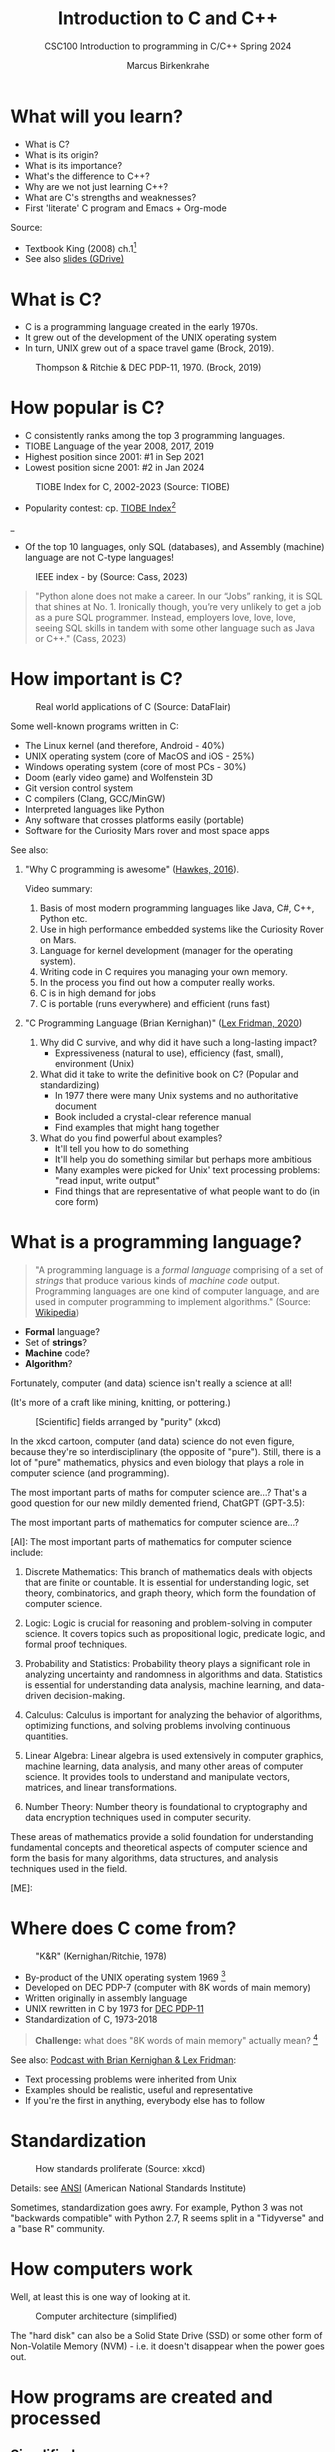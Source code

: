 #+TITLE: Introduction to C and C++
#+AUTHOR:Marcus Birkenkrahe
#+SUBTITLE:CSC100 Introduction to programming in C/C++ Spring 2024
#+STARTUP: overview hideblocks indent inlineimages
#+PROPERTY:header-args:C :results output
#+PROPERTY:header-args:C++ :results output  
#+OPTIONS: toc:1
#+OPTIONS:hideblocks
* What will you learn?

- What is C?
- What is its origin?
- What is its importance?
- What's the difference to C++?
- Why are we not just learning C++?
- What are C's strengths and weaknesses?
- First 'literate' C program and Emacs + Org-mode

Source:
- Textbook King (2008) ch.1[fn:1]
- See also [[https://docs.google.com/presentation/d/16jVt1LYw_an7na_Ex0bz8l2uySJtydBK/edit?usp=sharing&ouid=102963037093118135110&rtpof=true&sd=true][slides (GDrive)]]

* What is C?

- C is a programming language created in the early 1970s.
- It grew out of the development of the UNIX operating system
- In turn, UNIX grew out of a space travel game (Brock, 2019).

#+caption: Thompson & Ritchie & DEC PDP-11, 1970. (Brock, 2019)
#+attr_latex: :width 400px
[[../img/1_unix.png]]

* How popular is C?

- C consistently ranks among the top 3 programming languages.
- TIOBE Language of the year 2008, 2017, 2019
- Highest position since 2001: #1 in Sep 2021
- Lowest position sicne 2001: #2 in Jan 2024
#+caption: TIOBE Index for C, 2002-2023 (Source: TIOBE)
#+attr_latex: :width 400px
[[../img/1_tiobe.png]]

- Popularity contest: cp. [[https://www.tiobe.com/tiobe-index/][TIOBE Index]][fn:2]

#+caption: TIOBE Index ranking 1-10 (tiobe.com), January 2024
#+attr_latex: :width 400px
_[[../img/1_tiobe2.png]]

- Of the top 10 languages, only SQL (databases), and Assembly
  (machine) language are not C-type languages!

#+caption: IEEE index - by (Source: Cass, 2023)
#+attr_latex: :width 400px
[[../img/1_ieee1.png]]

#+begin_quote
"Python alone does not make a career. In our “Jobs” ranking, it is SQL
that shines at No. 1. Ironically though, you’re very unlikely to get
a job as a pure SQL programmer. Instead, employers love, love, love,
seeing SQL skills in tandem with some other language such as Java or
C++." (Cass, 2023)
#+end_quote

* How important is C?

#+caption: Real world applications of C (Source: DataFlair)
#+attr_latex: :width 400px
[[../img/1_usage1.png]]

Some well-known programs written in C:
- The Linux kernel (and therefore, Android - 40%)
- UNIX operating system (core of MacOS and iOS - 25%)
- Windows operating system (core of most PCs - 30%)
- Doom (early video game) and Wolfenstein 3D
- Git version control system
- C compilers (Clang, GCC/MinGW)
- Interpreted languages like Python
- Any software that crosses platforms easily (portable)
- Software for the Curiosity Mars rover and most space apps

See also:
1) "Why C programming is awesome" ([[https://youtu.be/smGalmxPVYc][Hawkes, 2016]]).
   #+begin_notes
   Video summary:
   1. Basis of most modern programming languages like Java, C#, C++, Python etc.
   2. Use in high performance embedded systems like the Curiosity Rover on Mars.
   3. Language for kernel development (manager for the operating system).
   4. Writing code in C requires you managing your own memory.
   5. In the process you find out how a computer really works.
   6. C is in high demand for jobs
   7. C is portable (runs everywhere) and efficient (runs fast)
   #+end_notes
2) "C Programming Language (Brian Kernighan)" ([[https://youtu.be/G1-wse8nsxY?si=Dx_csT2ms64wqF3A][Lex Fridman, 2020]])
   #+begin_notes
   1. Why did C survive, and why did it have such a long-lasting impact?
      - Expressiveness (natural to use), efficiency (fast, small),
        environment (Unix)
   2. What did it take to write the definitive book on C? (Popular and standardizing)
      - In 1977 there were many Unix systems and no authoritative document
      - Book included a crystal-clear reference manual
      - Find examples that might hang together
   3. What do you find powerful about examples?
      - It'll tell you how to do something
      - It'll help you do something similar but perhaps more ambitious
      - Many examples were picked for Unix' text processing problems: "read input, write output"
      - Find things that are representative of what people want to do (in core form)
   #+end_notes

* What is a programming language?

#+begin_quote
"A programming language is a /formal language/ comprising of a set of
/strings/ that produce various kinds of /machine code/
output. Programming languages are one kind of computer language, and
are used in computer programming to implement algorithms." (Source:
[[https://en.wikipedia.org/wiki/Programming_language][Wikipedia]])
#+end_quote

- *Formal* language?
- Set of *strings*?
- *Machine* code?
- *Algorithm*?

Fortunately, computer (and data) science isn't really a science at all!

(It's more of a craft like mining, knitting, or pottering.)

#+caption: [Scientific] fields arranged by "purity" (xkcd)
#+attr_latex: :width 400px
[[../img/1_purity.png]]

In the xkcd cartoon, computer (and data) science do not even figure,
because they're so interdisciplinary (the opposite of "pure"). Still,
there is a lot of "pure" mathematics, physics and even biology that
plays a role in computer science (and programming).

The most important parts of maths for computer science are...? That's
a good question for our new mildly demented friend, ChatGPT (GPT-3.5):
#+begin_ai
The most important parts of mathematics for computer science are...?

[AI]: The most important parts of mathematics for computer science include:

1. Discrete Mathematics: This branch of mathematics deals with objects
   that are finite or countable. It is essential for understanding
   logic, set theory, combinatorics, and graph theory, which form the
   foundation of computer science.

2. Logic: Logic is crucial for reasoning and problem-solving in
   computer science. It covers topics such as propositional logic,
   predicate logic, and formal proof techniques.

3. Probability and Statistics: Probability theory plays a significant
   role in analyzing uncertainty and randomness in algorithms and
   data. Statistics is essential for understanding data analysis,
   machine learning, and data-driven decision-making.

4. Calculus: Calculus is important for analyzing the behavior of
   algorithms, optimizing functions, and solving problems involving
   continuous quantities.

5. Linear Algebra: Linear algebra is used extensively in computer
   graphics, machine learning, data analysis, and many other areas of
   computer science. It provides tools to understand and manipulate
   vectors, matrices, and linear transformations.

6. Number Theory: Number theory is foundational to cryptography and
   data encryption techniques used in computer security.

These areas of mathematics provide a solid foundation for
understanding fundamental concepts and theoretical aspects of computer
science and form the basis for many algorithms, data structures, and
analysis techniques used in the field.

[ME]:
#+end_ai

* Where does C come from?

#+caption: "K&R" (Kernighan/Ritchie, 1978)
#+attr_latex: :width 200px
[[../img/1_kr.png]]

- By-product of the UNIX operating system 1969 [fn:3]
- Developed on DEC PDP-7 (computer with 8K words of main memory)
- Written originally in assembly language
- UNIX rewritten in C by 1973 for [[https://en.wikipedia.org/wiki/PDP-11][DEC PDP-11]]
- Standardization of C, 1973-2018

#+begin_quote
*Challenge:* what does "8K words of main memory" actually mean? [fn:4]
#+end_quote

See also: [[https://youtu.be/G1-wse8nsxY][Podcast with Brian Kernighan & Lex Fridman]]:
- Text processing problems were inherited from Unix
- Examples should be realistic, useful and representative
- If you're the first in anything, everybody else has to follow

* Standardization

#+caption: How standards proliferate (Source: xkcd)
#+attr_latex: :width 400px
[[../img/1_standards.png]]

Details: see [[https://blog.ansi.org/2018/11/c-language-standard-iso-iec-9899-2018-c18/#gref][ANSI]] (American National Standards Institute)
#+begin_notes
Sometimes, standardization goes awry. For example, Python 3 was not
"backwards compatible" with Python 2.7, R seems split in a "Tidyverse"
and a "base R" community.
#+end_notes

* How computers work

Well, at least this is one way of looking at it.

#+caption: Computer architecture (simplified)
#+attr_latex: :width 400px
[[../img/1_computer.png]]

The "hard disk" can also be a Solid State Drive (SSD) or some other
form of Non-Volatile Memory (NVM) - i.e. it doesn't disappear when
the power goes out.

* How programs are created and processed
** Simplified process

1) *WRITE* source code in an editor (NVM = harddisk)
2) *COMPILE* source code to machine code (RAM = memory)
3) *RUN* program (CPU = Central Processing Unit)
4) *DISPLAY* results (RAM = Memory)
5) *SAVE* result (NVM = harddisk)

** Complete process

Specifically for C and our compiler GCC, this process looks
technically like this:

#+caption: GCC compilation process (Source: Hock-Chuan, 2018).
#+attr_latex: :width 400px
[[../img/1_gcc.png]]

* Strengths and weaknesses of C

| STRENGTH              | WEAKNESS                     |
|-----------------------+------------------------------|
| Efficiency            | Permissiveness (Error-prone) |
| Portability           | Terseness and Understanding  |
| Power                 | Large program maintenance    |
| Flexibility           |                              |
| Standard library      |                              |
| Integration with UNIX |                              |

- Efficiency: do a lot with little effort (small programs)
- Portability: it works everywhere, on anything
- "Power": you can do brain surgery with a pencil
- Flexbility: you can do the same thing in many different ways
- "Standard library": pre-defined functions/tasks; "stdio.h", a
  standard library for "I/O" (Input/output)
- Integration with UNIX (because UNIX is the motherlobe)

* What is the difference between C and C++?

C++ is a superset of C.

#+caption: C/C++ logos
#+attr_latex: :width 400px
[[../img/1_ccpp.png]]

| WHAT | C                      | C++                |
|------+------------------------+--------------------|
| TIME | Thompson/Ritchie 1970s | Stroustrup 1980s   |
| TYPE | Imperative procedural  | Object-oriented    |
| GOOD | System programming     | Games and graphics |
| USED | Internet of Things     | Flight Software    |

Source: Lemonaki, 2021.

* Why are we not just learning C++?

- Object-orientation is a difficult paradigm (C++)
- System programming is pure power (C)
- C is simpler, smaller, and faster
- C has 35 keywords, C++ has 95

  #+caption: Computer Landscape. (Modified from: Steinhart, 2019)
  #+attr_latex: :width 400px
  [[../img/1_power2.png]]

  - Bjarne Stroustrup (2011): "[[https://youtu.be/KlPC3O1DVcg][C is obsolete]]"[fn:7]
  - Linus Torvalds (2007): "[[http://harmful.cat-v.org/software/c++/linus][C++ is a horrible language]]"[fn:8].

    Also, there's this:

    #+begin_quote
    "Languages are tools. Memorizing them no more makes you a computer
    scientist than studying hammers makes you a carpenter." -[[https://qr.ae/pGzZ9z][Neilsen]]
    #+end_quote

    - It's easy to pick up additional languages
    - Data structures and algorithms are key to understanding
    - First language could be anything[fn:9]

* Practice: 'Hello world' program in C++

To round this section off, let's repeat our last practice exercise
with C++ instead of C, using =notepad= and the =g++= compiler:

1. Implement the following program (replace "your name" by your name:
   #+begin_src C++ :results output :tangle c:/Users/birkenkrahe/hello1.cpp
     // Hello world program in C++
     // By [your name] (pledged)
     #include <iostream>

     /* print hello world message
        a first C++ program */
     int main()
     {
       std::cout << "Hello, world!" << std::endl;
       return 0;
     }
   #+end_src

2. Save the program with the file extention ~.cpp~

3. Run the program on the command line using the =g++= compiler and the
   =-o= flag to rename the executable file to ~hello++~.

4. Upload your file directly to Canvas.

What's different about this code compared to ~hello.c~?

*** Solution:
Process:
1. Open the Windows command line
2. Enter ~notepad hello.cpp~
3. Enter the program text as shown
4. Save the program in the editor
5. On the command line, enter ~g++ hello.cpp -o hello++~
6. On the command line, enter ~hello++~ (may not work for g++ 13.2)
8. Open Canvas and upload the C++ file.

* Practice: first "literate" C program!
#+attr_latex: :width 400px
#+caption: Books aren't the only way to be "literate" in programming!
[[../img/0_books.png]]

Here is a [[https://github.com/birkenkrahe/cpp/blob/main/pdf/helloEmacs.pdf][PDF of this exercise]] and a YouTube video (30 min).

Let's set Emacs up, write and run a first "literate" C program! it is
very important that you enter everything *exactly as shown*. if you get
something wrong just go back one step. Contact me if you need me after
checking with your neighbor if he or she can help.

1) Open the command line terminal with ~cmd~ in the search field

2) At the prompt, type: ~gcc --version~

3) At the prompt, type: ~emacs --version~

4) If Emacs is available, enter: ~emacs -q~ 

5) Enter: ~ALT + x eww~ to open a browser inside Emacs.

6) At the prompt, enter: ~tinyurl.com/EmacsLyon~

7) Save the downloaded file with ~CTRL + x CTRL + w~ as ~~/.emacs~ 

8) Kill the current ~*EWW*~ buffer with ~C-x k~

9) Shut Emacs down with ~C-x C-w~.

10) Restart Emacs. The file you just created, ~.emacs~, is now loaded.

11) Create a new file: ~C-x C-f~ - at the prompt, enter ~firstLit.org~.

12) Enter the following text (replace ~yourname~ with your own name):
    #+attr_latex: :width 400px
    [[../img/0_first.png]]

13) 'Run' the program by putting the cursor anywhere on the code block
    and typing ~CTRL-c CTRL-c~. You should see the result on the screen.

14) This is your first C program! Save the file with ~CTRL + x CTRL + s~
    (in the minibuffer, you will see ~C-x C-s~).

15) 'Tangle' the code with ~CTRL + c CTRL + v t~ (or, alternatively,
    with ~ALT + x org-babel-tangle RET~): Emacs reports ="Tangled 1 code
    block from first.org"= in the minibuffer.

16) 'Weave' the document from the literate file with ~C-c C-e~ followed
    by ~h~ ~o~ to open the document as HTML in a browser.
    
    #+attr_latex: :width 400px
    #+caption: What happens when you tangle or weave a literate program
    [[../img/0_litprog1.png]]

17) Open a shell inside Emacs by entering: ~ALT-x eshell~

18) At the =$= prompt, enter ~ls -l first*~ - you should see ~first.c~ listed

19) Display ~first.c~ by entering ~cat first.c~

20) Enter ~gcc first.c -o hello~ to compile the C program into an executable

21) Enter ~hello~ to run the executable. You should see the output.

22) Exit and close Emacs with ~CTRL-x CTRL-c~

23) Exit and close the shell by entering ~exit~ after the prompt

24) Save your file to a directory on your GDrive (you can do this from
    GDrive in a browser, with File Explorer, or directly in Emacs with
    the following commands (you don't have to worry about spaces
    etc. because you can auto-complete using the <TAB> key):
    #+begin_example elisp
    C-x C-w                   ;; write file
    w:/My Drive/              ;; target directory
    C-x d w:/My Drive/        ;; open target directory
    s                         ;; sort to see recent files at top
    #+end_example
    You can also do it in the Emacs eshell that you used earlier to
    compile and run the file on the shell (auto-complete with <TAB>):
    #+begin_example bash
    cp first.org w:/My\ Drive/      # copy file to target directory
    cat w:/My\ Drive/first.org      # view copy of file at target location
    #+end_example

25) Upload ~first.org~ as your first 'literate' in-class assignment:
    1. Open a browser to GDrive and upload the file
    2. Open the [[https://lyon.instructure.com/courses/2107/assignments/22790][assignment in Canvas]] at lyon.instructure.com
    3. Upload the file from GDrive (click on "~More~")
    4. When you see it attached, click on ~Submit Assignment~.

* What did you just learn?

You learnt:
1) How to open and close the GNU Emacs editor.
2) How to create, save, and write an Emacs Org-mode file.
3) How to create, compile, and run a C program inside Emacs.
4) How to tangle a literate program into source code.
5) How to save a file on your GDrive in three ways.
6) How to submit a completed assignment to Canvas.

It would be worth repeating these steps on your own without peeking in
your notes to make sure that you understood what you did and that you
can do it again - we'll do this hundreds of times in class!

You can watch me complete this exercise [[https://youtu.be/zRgIaJzrbnY?si=NwOl0u9Nr06FkkoU][in this video]] (30').

* Summary

1) The C programming language was created 50 years ago
2) C is small, simple, very fast, and close to the computer
3) Linux (and Android) are largely written in C
4) The object-oriented programming (OOP) language C++ contains C
5) System programming is a powerful skill set

* Glossary

| CONCEPT/TOPIC           | DEFINITION                                          |
|-------------------------+-----------------------------------------------------|
| DEC PDP-11              | 1970s mainframe computer                            |
| UNIX                    | Operating system (ca. 1969)                         |
| ANSI                    | American National Standard Institute                |
| String                  | A data type representing text                       |
| Assembler               | Machine code (hard to write/read)                   |
| Algorithm               | Fixed process or set of rules                       |
| Linux                   | Operating system (ca. 1991)                         |
| C                       | Imperative, procedural programming language         |
| compiler                | Software to translate source into machine code      |
| C++                     | Object-oriented (OO) superset of C                  |
| Clang                   | C/C++ compiler                                      |
| gcc                     | GNU compiler bundle (incl. C/C++)                   |
| Java,C#                 | OO programming language                             |
| Perl                    | Scripting language                                  |
| Git                     | Software version control system                     |
| GitHub                  | Developer's platform (owned by Microsoft)           |
| Library                 | Bundle of useful functions and routines             |
| Portability             | Ability of software to run on different hardwares   |
| Efficiency              | Software speed of execution and memory requirements |
| Permissiveness          | Degree to which a language tolerates ambiguities    |
| Object-orientation      | Ability to define abstractions                      |
| System programming      | Programming close to the machine                    |
| Application programming | Programming close to the user                       |

* References

- Big Think (Jun 13, 2011). Bjarne Stroustrup: Why the Programming
  Language C Is Obsolete | Big Think
  [video]. [[https://youtu.be/KlPC3O1DVcg][URL:youtu.be/KlPC3O1DVcg]].
- Brock (October 17, 2019). The Earliest Unix Code: An Anniversary
  Source Code Release [Blog]. URL: [[https://computerhistory.org/blog/the-earliest-unix-code-an-anniversary-source-code-release/][computerhistory.org]].
- Cass (29 August 2023). The Top Programming Languages 2019 > Python
  remains the big kahuna, but specialist languages hold their
  own. IEEE Spectrum. [[https://spectrum.ieee.org/the-top-programming-languages-2019][URL: spectrum.ieee.org]].
- Chatley R., Donaldson A., Mycroft A. (2019) The Next 7000
  Programming Languages. In: Steffen B., Woeginger G. (eds) Computing
  and Software Science. Lecture Notes in Computer Science,
  vol 10000. Springer,
  Cham. https://doi.org/10.1007/978-3-319-91908-9_15
- Data Flair (n.d.). Applications of C Programming That Will Make You
  Fall In Love With C [Tutorial]. URL: d[[https://data-flair.training/blogs/applications-of-c/][ata-flair.training.]]
- DESY (Oct 25, 1995). The C++ Virtual Library. URL: [[https://www.desy.de/user/projects/C++.html][desy.de]]
- Gustedt (2019). Modern C. Manning.
- Hock-Chuan (2018). GCC and Make: Compiling, Linking and Building
  C/C++ Applications [website]. [[https://www3.ntu.edu.sg/home/ehchua/programming/cpp/gcc_make.html][URL: ntu.edu.sg]].
- Kernighan/Ritchie (1978). The C Programming Language. Prentice
  Hall. [[https://en.wikipedia.org/wiki/The_C_Programming_Language][Online: wikipedia.org]].
- King (2008). C Programming - A Modern Approach. Norton. [[http://knking.com/books/c2/index.html][Online:knking.com]].
- Kirsh (September 13, 2021). Rust vs C++ and Is It Good for
  Enterprise? [blog]. [[https://www.incredibuild.com/blog/rust-vs-c-and-is-it-good-for-enterprise][URL: www.incredibuild.com]].
- Lemonaki, Dionysia (November 4, 2021). C vs. C++ - What's The
  Difference [blog]. URL: [[https://www.freecodecamp.org/news/c-vs-cpp-whats-the-difference/][freecodecamp.org.]]
- Neilsen (Aug 14, 2020). Quora. URL: [[https://qr.ae/pGzZ9z][qr.ae/pGzZ9z]].
- Steinhart (2019). The Secret Life of Programs. NoStarch
  Press. [[https://nostarch.com/foundationsofcomp][URL:nostarch.com.]]
- TIOBE (Jan 2022). TIOBE Index for January 2022
  [website]. [[https://www.tiobe.com/tiobe-index/][URL:tiobe.com]].
- Torvalds (6 Sep 2007). Linus Torvalds on C++
  [blog]. [[http://harmful.cat-v.org/software/c++/linus][URL:harmful.cat-v.org]].
- xkcd(n.d.) Purity [cartoon]. [[https://xkcd.com/435/][URL: xkcd.com/]].

* Footnotes

[fn:1]All sources are referenced at the end of the script, followed by
the footnotes, which do unfortunately not render as links [[https://github.com/birkenkrahe/cc100/tree/main/history_of_c][on
GitHub]]. The book by King (2008) does not cover a few recent updates to
the ANSI standard for C, like C11, and the current standard C17. The
next major C standard revision (C23) is expected for 2023. Gustedt
(2019) is a good (but quite difficult) book on "modern C".

[fn:2]Since 2000, C is one of the top two languages in the TIOBE index
(based on searches), and one of the top three of the (more relevant)
IEEE ranking.

[fn:3]The motivation to create Unix, according to [[https://en.wikipedia.org/wiki/Space_Travel_(video_game)][Wikipedia]], was to
port Thompson's space travel video game to the PDP-7 mainframe
computer. So in a way we owe modern computing to gaming.

[fn:4]How many bits can be stored in memory of 8K words depends on the
bit length of a word (or byte). One byte holds 8 = 2^3 bits (binary
digits, or memory locations capable of storing 2 states). For example,
the binary "1111111" represents the decimal number 255 = 2^8 - 1. 8K
byte correspond to 8 * 2^10 = 8 * 1,024 = 8,192 bits. By comparison,
the main memory of my laptop has 16GB = 16 * 2^30 = 3.2E+31 bits. It
follows from these memory restrictions that UNIX (and C) had to be
designed to be very small, or space effective.

[fn:5]Answer: no. By 1966, there were already ca. 700 programming
languages (Chatley et al, 2019), today there are almost 9,000. C
descends from ALGOL60, other important languages are Lisp (functional
language), SIMULA (first OOP language), and PROLOG (logic language).

[fn:6]This is a joke based on someone mixing up c (speed of light
constant) and C (the programming language).

[fn:7]However, he is biased, since he is the creator of C++. The title
of the video is misleading: Stroustrup believes that every C program
should rather be a proper C++ program. However, he also concedes that
C++ is still too complex for many ("We have to clean it up").

[fn:8]Torvalds (who wrote the Linux kernel in C) argues here in favor
of writing his hugely successful version control program ~git~ in C
instead of C++. He highlights some of the strengths of C: efficient,
system-level, portable code.

[fn:9]My first real programming language was FORTRAN (specialized on
scientific computing), then C++. Recently, I picked up R (for data
science). In between I've sampled (not mastered) many others,
including: Python, Lisp, PROLOG, C, PHP, SQL, SQLite etc.
